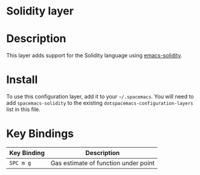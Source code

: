 * Solidity layer

* Description

This layer adds support for the Solidity language using [[https://github.com/ethereum/emacs-solidity][emacs-solidity]].

* Install

To use this configuration layer, add it to your =~/.spacemacs=. You will need to add =spacemacs-solidity= to the existing =dotspacemacs-configuration-layers= list in this file.

* Key Bindings

|-------------+--------------------------------------|
| Key Binding | Description                          |
|-------------+--------------------------------------|
| ~SPC m g~   | Gas estimate of function under point |
|-------------+--------------------------------------|
